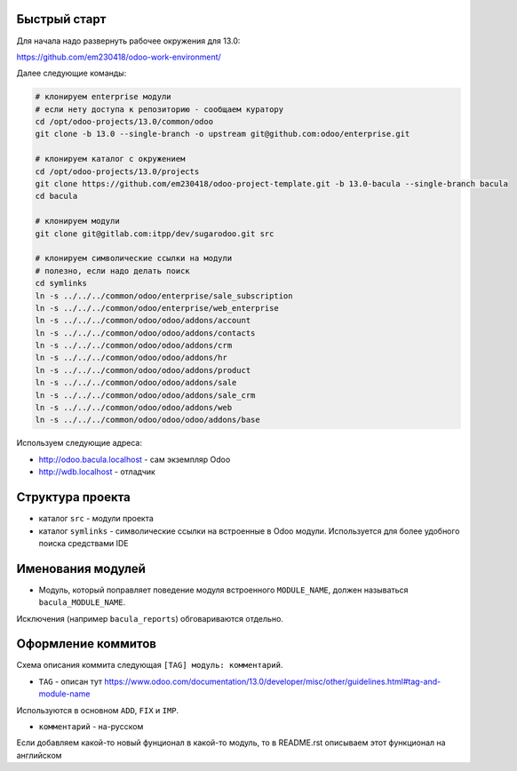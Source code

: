 Быстрый старт
-------------

Для начала надо развернуть рабочее окружения для 13.0:

https://github.com/em230418/odoo-work-environment/

Далее следующие команды:

.. code-block:: sh

   # клонируем enterprise модули
   # если нету доступа к репозиторию - сообщаем куратору
   cd /opt/odoo-projects/13.0/common/odoo
   git clone -b 13.0 --single-branch -o upstream git@github.com:odoo/enterprise.git

   # клонируем каталог с окружением
   cd /opt/odoo-projects/13.0/projects
   git clone https://github.com/em230418/odoo-project-template.git -b 13.0-bacula --single-branch bacula
   cd bacula

   # клонируем модули
   git clone git@gitlab.com:itpp/dev/sugarodoo.git src

   # клонируем символические ссылки на модули
   # полезно, если надо делать поиск
   cd symlinks
   ln -s ../../../common/odoo/enterprise/sale_subscription
   ln -s ../../../common/odoo/enterprise/web_enterprise
   ln -s ../../../common/odoo/odoo/addons/account
   ln -s ../../../common/odoo/odoo/addons/contacts
   ln -s ../../../common/odoo/odoo/addons/crm
   ln -s ../../../common/odoo/odoo/addons/hr
   ln -s ../../../common/odoo/odoo/addons/product
   ln -s ../../../common/odoo/odoo/addons/sale
   ln -s ../../../common/odoo/odoo/addons/sale_crm
   ln -s ../../../common/odoo/odoo/addons/web
   ln -s ../../../common/odoo/odoo/odoo/addons/base

Используем следующие адреса:

- http://odoo.bacula.localhost - сам экземпляр Odoo

- http://wdb.localhost - отладчик

Структура проекта
-----------------

- каталог ``src`` - модули проекта

- каталог ``symlinks`` - символические ссылки на встроенные в Odoo модули. Используется для более удобного поиска cредствами IDE

Именования модулей
------------------

- Модуль, который поправляет поведение модуля встроенного ``MODULE_NAME``, должен называться ``bacula_MODULE_NAME``.
Исключения (например ``bacula_reports``) обговариваются отдельно.

Оформление коммитов
-------------------

Схема описания коммита следующая ``[TAG] модуль: комментарий``.

- ``TAG`` - описан тут https://www.odoo.com/documentation/13.0/developer/misc/other/guidelines.html#tag-and-module-name
Используются в основном ``ADD``, ``FIX`` и ``IMP``.

- ``комментарий`` - на-русском

Если добавляем какой-то новый фунционал в какой-то модуль, то в README.rst описываем этот функционал на английском
